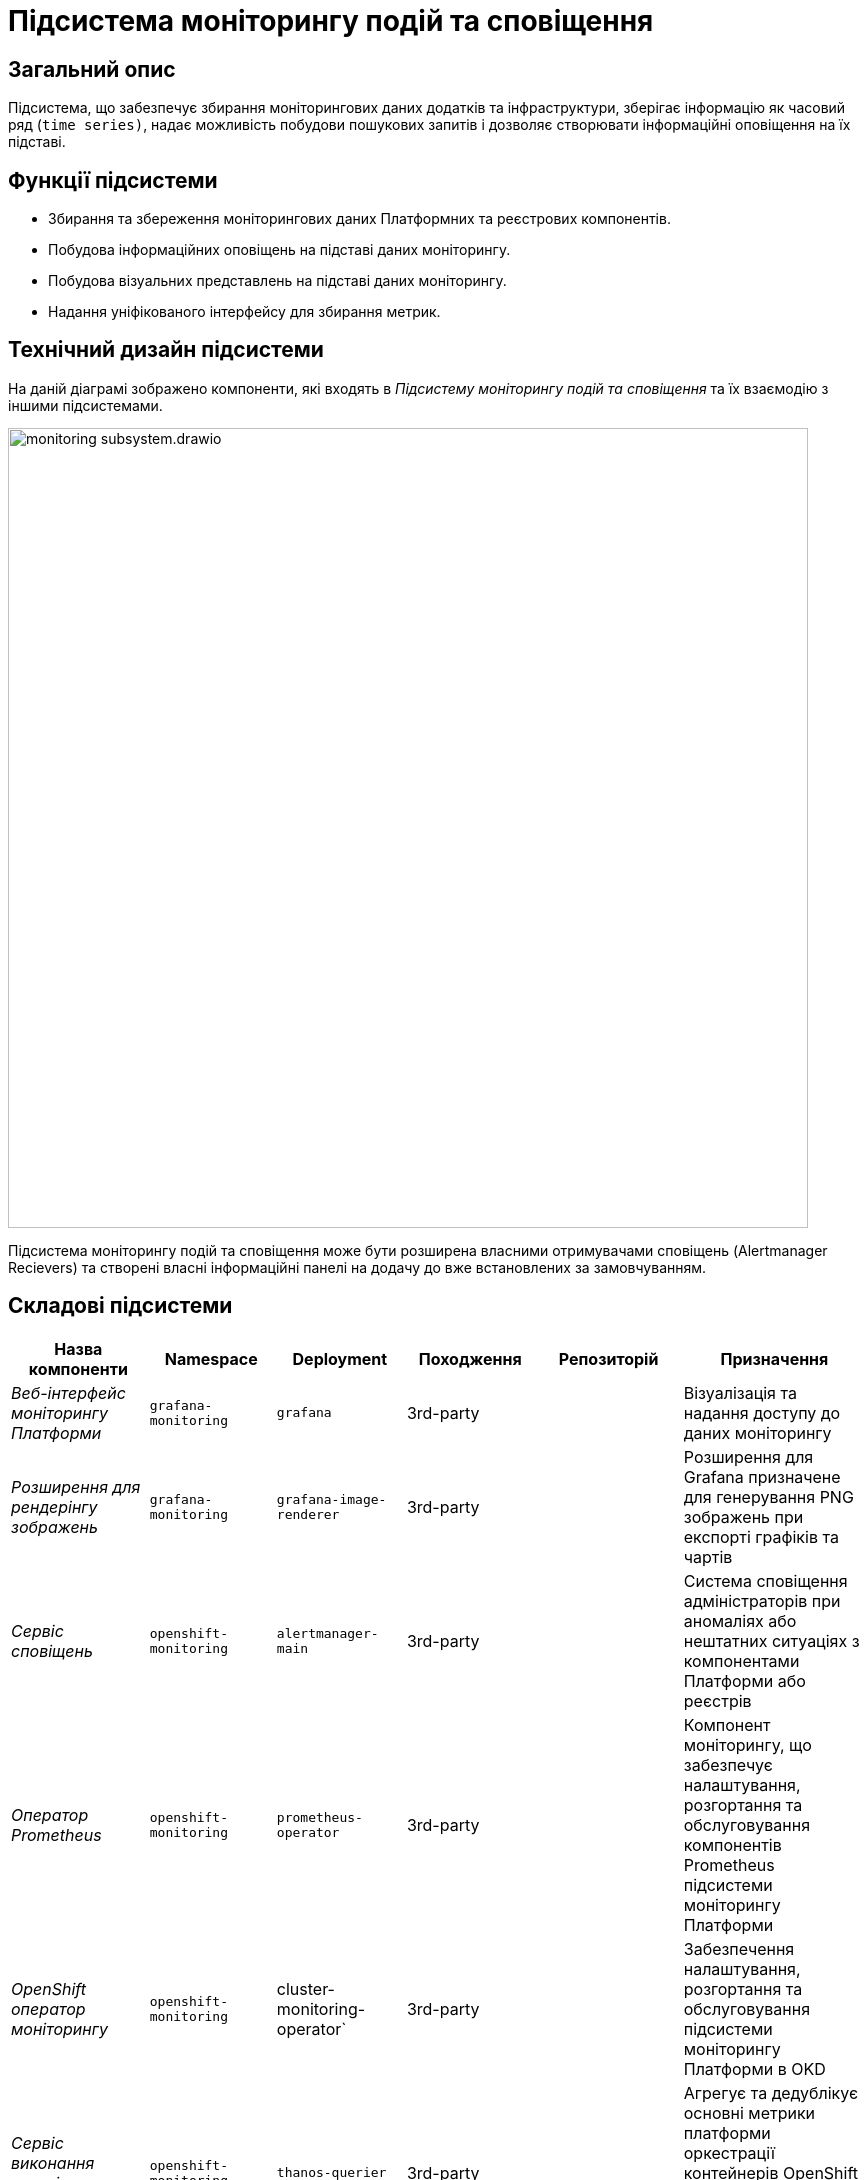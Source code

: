= Підсистема моніторингу подій та сповіщення

== Загальний опис

Підсистема, що забезпечує збирання моніторингових даних додатків та інфраструктури, зберігає інформацію як часовий ряд
(`time series)`, надає можливість побудови пошукових запитів і дозволяє створювати інформаційні оповіщення на їх підставі.

== Функції підсистеми

* Збирання та збереження моніторингових даних Платформних та реєстрових компонентів.
* Побудова інформаційних оповіщень на підставі даних моніторингу.
* Побудова візуальних представлень на підставі даних моніторингу.
* Надання уніфікованого інтерфейсу для збирання метрик.

== Технічний дизайн підсистеми

На даній діаграмі зображено компоненти, які входять в _Підсистему моніторингу подій та сповіщення_ та їх взаємодію з іншими підсистемами.

image::architecture/platform/operational/monitoring/monitoring-subsystem.drawio.svg[width=800,float="center",align="center"]

Підсистема моніторингу подій та сповіщення може бути розширена власними отримувачами сповіщень (Alertmanager Recievers)
та створені власні інформаційні панелі на додачу до вже встановлених за замовчуванням.

== Складові підсистеми

|===
|Назва компоненти|Namespace|Deployment|Походження|Репозиторій|Призначення

|_Веб-інтерфейс моніторингу Платформи_
|`grafana-monitoring`
|`grafana`
|3rd-party
.11+|https://github.com/epam/edp-ddm-monitoring[github:/epam/edp-ddm-monitoring]
|Візуалізація та надання доступу до даних моніторингу

|_Розширення для рендерінгу зображень_
|`grafana-monitoring`
|`grafana-image-renderer`
|3rd-party
|Розширення для Grafana призначене для генерування PNG зображень при експорті графіків та чартів

|_Сервіс сповіщень_
|`openshift-monitoring`
|`alertmanager-main`
|3rd-party
|Система сповіщення адміністраторів при аномаліях або нештатних ситуаціях з компонентами Платформи або реєстрів

|_Оператор Prometheus_
|`openshift-monitoring`
|`prometheus-operator`
|3rd-party
|Компонент моніторингу, що забезпечує налаштування, розгортання та обслуговування компонентів Prometheus
підсистеми моніторингу Платформи

|_OpenShift оператор моніторингу_
|`openshift-monitoring`
|cluster-monitoring-operator`
|3rd-party
|Забезпечення налаштування, розгортання та обслуговування підсистеми моніторингу Платформи в OKD

|_Сервіс виконання запитів до Prometheus_
|`openshift-monitoring`
|`thanos-querier`
|3rd-party
|Агрегує та дедублікує основні метрики платформи оркестрації контейнерів OpenShift та реєстрові метрики під одним багатокористувацьким інтерфейсом.

|_Експортери метрик віртуальних машин_
|`openshift-monitoring`
|`node-exporter`
|3rd-party
|Збирання метрик з віртуальних машин Платформи та реєстрів

|_Сервіс моніторингу_
|`openshift-monitoring`
|`prometheus-k8s`
|3rd-party
|Збирання та зберігання метрик компонентів Платформи та реєстрів. Центральний компонент, на якому базується підсистема моніторингу подій та сповіщення. Prometheus - це time-series база даних та механізм створення правил для метрик. Він також відправляє сповіщення до Alertmanager для обробки.

|_Служба моніторингу k8s обʼєктів_
|`openshift-monitoring`
|`kube-state-metrics`
|3rd-party
|Збирає метрики, що стосуються стану ресурсів та об'єктів kubernetes API-сервера в Платформі оркестрації контейнерів

|_Служба моніторингу openshift обʼєктів_
|`openshift-monitoring`
|`openshift-state-metrics`
|3rd-party
|Збирає метрики, що стосуються стану ресурсів та об'єктів OpenShift API-сервера в Платформі оркестрації контейнерів

|_Компонент інтеграції метрик з механізмами масштабування кластера OKD_
|`openshift-monitoring`
|`prometheus-adapter`
|3rd-party
|Передача метрик між Prometheus та компонентами автомасштабування Платформи оркестрації контейнерів.

|_Служба валідації конфігурації ресурсів_
|`openshift-monitoring`
|`prometheus-operator-admission-webhook`
|3rd-party
|Взаємодіє з API сервером Платформи оркестрації контейнерів для перевірки та модифікації конфігурацій ресурсів підсистеми моніторингу
перед їхнім застосуванням.

|===

== Інформаційні панелі Grafana

Наведені нижче інформаційні панелі встановлюються одразу в момент інсталяції Платформи реєстрів.

Цей набір дозволяє адміністраторам Платформи та реєстрів відстежувати продуктивність компонентів протягом часу та виявляти потенційні проблеми до того, як вони стануть критичними.

|===

|Інформаційна панель|Технічна назва|Підсистема власник|Призначення

|Інформаційна панель Camunda
|camunda-metrics
|xref:arch:architecture/registry/operational/bpms/overview.adoc[Підсистема виконання бізнес-процесів]
|Дозволяє бачити загальні метрики виконання бізнес-процесів та задач користувачів (обмін повідомленнями, видалення історичних даних)

|Інформаційна панель Ceph
|ceph
|xref:arch:architecture/platform/operational/distributed-data-storage/overview.adoc[Підсистема розподіленого зберігання даних]
|Дозволяє аналізувати загальні метрики стану Ceph та його компонентів (поточний стан, обʼєми вільного та зайнятого сховища та метрики швидкодії).

|Інформаційна панель etcd
|etcd
.15+|xref:arch:architecture/container-platform/container-platform.adoc[Платформа оркестрації контейнерів]
|Дозволяє переглядати загальні метрики сховища etcd платформи оркестрації контейнерів OKD (статистику по вибору лідера алгоритмом RAFT, поточний статус та розмір сховища)

|Інформаційна панель метрик кластера OpenShift
|cluster-total
|Загальні метрики використання ресурсів платформи оркестрації контейнерів OKD. Надає детальні метрики про завантаженість CPU, RAM, мережу та диски кластера OpenShift.

|Інформаційна панель Java Management Extensions
|jmx
|Відображає метрики, що пов'язані з Java-застосунками, які запущені у платформи оркестрації контейнерів.

|Інформаційна панель Spring Boot
|springboot
|Додатково до JMX панелі, показує метрики spring boot, а саме кількість, час відгуку та помилки HTTP запитів, використання кешу та інші корисні метрики для аналізу роботи Spring Boot застосунків.

|Загальна інформаційна панель Kubernetes
|k8s-resources-cluster
|Дозволяє аналізувати загальні метрики стану OpenShift кластеру, використання ресурсів на кластерному рівні.

|Інформаційна панель Kubernetes рівня namespaces
|k8s-resources-namespace
|Дозволяє аналізувати загальні метрики використання ресурсів на рівні namespaces

|Інформаційна панель Kubernetes рівня віртуальних машин
|k8s-resources-node
|Дозволяє аналізувати загальні метрики використання ресурсів на рівні окремої віртуальної машини.

|Інформаційна панель Kubernetes рівня pods
|k8s-resources-pod
|Дозволяє аналізувати загальні метрики використання ресурсів на рівні окремих под.

|Інформаційна панель типів розгортань Kubernetes
|k8s-resources-workload
|Дозволяє аналізувати загальні метрики використання ресурсів з можливістю фільтрування по окремим типам розгортань в Kubernetes (deployments, jobs, daemonsets, statefulsets).

|Інформаційна панель типів розгортань Kubernetes
|k8s-resources-workload-namespace
|Дозволяє аналізувати загальні метрики використання ресурсів на рівні окремих типів розгортань в Kubernetes в загальному вигляді на рівні namespace.

|Інформаційна панель Kubernetes рівня под
|namespace-by-pod
|Дозволяє аналізувати загальні метрики використання ресурсів подамі в узагальненому вигляді на рівні namespace.

|Інформаційна панель Kubernetes рівня дисків
|volume-load
|Дозволяє аналізувати загальні метрики використання дисків сховища на рівні кластера та віртуальних машин.

|Інформаційна панель Kubernetes рівня кластеру
|node-cluster-rsrc-use
|Відображає загальні метрики всього кластеру

|Інформаційна панель Kubernetes рівня кластеру
|node-rsrc-use
|Відображає загальні метрики всього кластеру з можливістю фільтрування за окремими віртуальними машинами.

|Мережева інформаційна панель
|pod-total
|Відображає метрики поточного трафіку між подами в окремих неймспейсах.

|Інформаційна панель підсистеми асинхронного обміну повідомленнями
|kafka-data
.2+|xref:arch:architecture/registry/operational/messaging/overview.adoc[Підсистема асинхронного обміну повідомленнями]
|Інформаційна панель для даних Kafka призначена для відображення метрик, пов'язаних з роботою Kafka брокерів та споживачів у кластері.

|Інформаційна панель підсистеми асинхронного обміну повідомленнями від Strimzi
|strimzi-kafka
|Призначена для відображення метрик, пов'язаних з роботою Kafka брокерів та споживачів у кластері.

|Інформаційна панель підсистеми управління користувачами та ролями
|keycloak-metrics
.2+|xref:arch:architecture/platform/operational/user-management/overview.adoc[Підсистема управління користувачами та ролями]
|Відображає метрики Keycloak у розрізі Realms з можливістю фільтрувати за екземплярами Keycloak.

|Інформаційна панель підсистеми управління користувачами та ролями
|keycloak-x-microprofile-metrics
|Призначена для відображення метрик, пов'язаних з роботою Java метрик компонента Keycloak

|Інформаційна панель публічного API підсистеми управління зовнішнім трафіком операційної зони реєстру
|kong-public-api
|xref:arch:architecture/registry/operational/ext-api-management/overview.adoc[Підсистема управління зовнішнім трафіком операційної зони реєстру]
|Дозволяє переглядати запити по кожному публічному search condition та їх кількість, тренд виконання запитів та статистку по швидкодії.

|Інформаційна панель підсистеми моніторингу та подій та сповіщення
|prometheus
|xref:arch:architecture/platform/operational/monitoring/overview.adoc[Підсистема моніторингу та подій та сповіщення]
|Дозволяє моніторити стан та продуктивність компонентів підсистеми моніторингу.

|Інформаційна панель підсистеми аналітичної звітності реєстру
|redash
|xref:arch:architecture/registry/operational/reporting/overview.adoc[Підсистема аналітичної звітності реєстру]
|Надає статистику по запитам в компоненті Redash.

|Інформаційна панель підсистеми управління нереляційними базами даних
|redis
|xref:arch:architecture/registry/operational/nonrelational-data-storage/overview.adoc[Підсистема управління нереляційними базами даних]
|Надає інформацію про конкретний кластер _Redis_.

|Інформаційна панель резервного копіювання PostgreSQL
|crunchy-pgbackrest
.6+|xref:arch:architecture/registry/operational/relational-data-storage/overview.adoc[Підсистема управління реляційними базами даних]
|Надає інформацію про загальний стан резервних копій _pgBackRest_.

|Детальна інформаційна панель PostgreSQL под
|crunchy-pod-details
|Надає інформацію про використання ресурсів конкретними подами, які використовуються кластером PostgreSQL.

|Детальна інформаційна панель PostgreSQL
|crunchy-postgresql-details
|Надає більше інформації про конкретний кластер _PostgreSQL_. Включає багато ключових, специфічних для PostgreSQL, метрик.

|Оглядова інформаційна панель PostgreSQL
|crunchy-postgresql-overview
|Надає огляд усіх кластерів _PostgreSQL_ розгорнутих на Платформі.

|Сервісна інформаційна панель PostgreSQL
|crunchy-postgresql-service-health
|Містить інформацію про служби Kubernetes, які розташовані перед _PostgreSQL_ Pods. Це надає інформацію про стан мережі.

|Інформаційна панель запитів PostgreSQL
|crunchy-query-statistics
|Надає інформацію про загальну продуктивність запитів.

|Інформаційна панель бази даних PostgreSQL
|postgresql-db
.2+|xref:arch:architecture/platform/operational/user-management/overview.adoc[Підсистема управління користувачами та ролями]
|Надає детальну інформацію про екземпляр бази даних PostgreSQL.

|Інформаційна панель запитів PostgreSQL
|postgresql-queries
|Надає додаткову інформацію про запити.

|===

== Технологічний стек

При проектуванні та розробці підсистеми, були використані наступні технології:

* xref:arch:architecture/platform-technologies.adoc#okd[OKD]
* xref:arch:architecture/platform-technologies.adoc#prometheus[Prometheus]
* xref:arch:architecture/platform-technologies.adoc#prometheus-operator[Prometheus Operator]
* xref:arch:architecture/platform-technologies.adoc#thanosquerier[Thanos Querier]
* xref:arch:architecture/platform-technologies.adoc#grafana[Grafana]

== Атрибути якості підсистеми

=== _Scalability_
Підсистема моніторингу подій та сповіщення розроблена з урахуванням горизонтального масштабування для підтримки великих
кластерів та високого обсягу метрик з Платформи та реєстрів.

=== _Reliability_
Підсистема моніторингу подій та сповіщення використовує стабільні та надійні компоненти, такі як Prometheus, Grafana та
Alertmanager, для надання точних та стабільних рішень щодо моніторингу Платформи та реєстрів та аналізу вже зібраних метрик.

=== _Extensibility_
Підсистема моніторингу подій та сповіщення має гнучкі механізми та точки розширення власними інформаційними панелями або
власними каналами сповіщень, які не підтримуються за замовчуванням (telegram, тощо).
